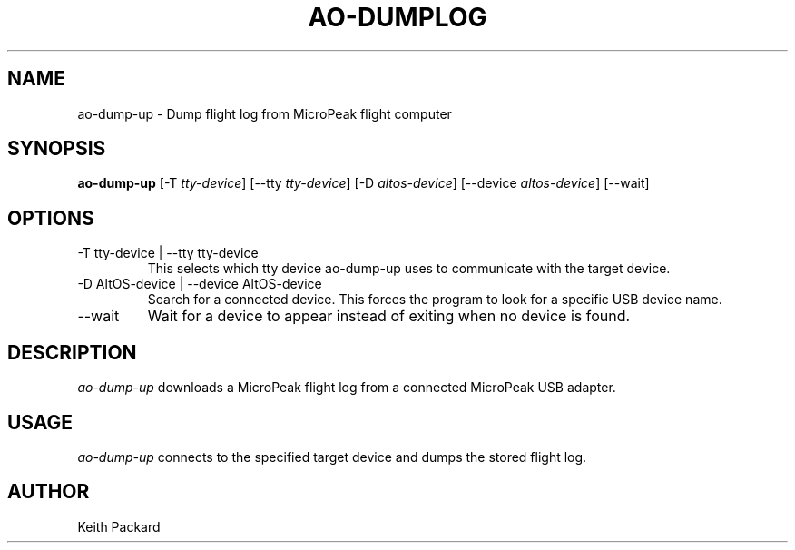 .\"
.\" Copyright © 2009 Keith Packard <keithp@keithp.com>
.\"
.\" This program is free software; you can redistribute it and/or modify
.\" it under the terms of the GNU General Public License as published by
.\" the Free Software Foundation; either version 2 of the License, or
.\" (at your option) any later version.
.\"
.\" This program is distributed in the hope that it will be useful, but
.\" WITHOUT ANY WARRANTY; without even the implied warranty of
.\" MERCHANTABILITY or FITNESS FOR A PARTICULAR PURPOSE.  See the GNU
.\" General Public License for more details.
.\"
.\" You should have received a copy of the GNU General Public License along
.\" with this program; if not, write to the Free Software Foundation, Inc.,
.\" 59 Temple Place, Suite 330, Boston, MA 02111-1307 USA.
.\"
.\"
.TH AO-DUMPLOG 1 "ao-dump-up" ""
.SH NAME
ao-dump-up \- Dump flight log from MicroPeak flight computer
.SH SYNOPSIS
.B "ao-dump-up"
[\-T \fItty-device\fP]
[\--tty \fItty-device\fP]
[\-D \fIaltos-device\fP]
[\--device \fIaltos-device\fP]
[\--wait]
.SH OPTIONS
.TP
\-T tty-device | --tty tty-device
This selects which tty device ao-dump-up uses to communicate with
the target device.
.TP
\-D AltOS-device | --device AltOS-device
Search for a connected device. This forces the program to look
for a specific USB device name.
.TP
\--wait
Wait for a device to appear instead of exiting when no device is found.
.SH DESCRIPTION
.I ao-dump-up
downloads a MicroPeak flight log from a connected MicroPeak USB adapter.
.SH USAGE
.I ao-dump-up
connects to the specified target device and dumps the stored flight
log.
.SH AUTHOR
Keith Packard
